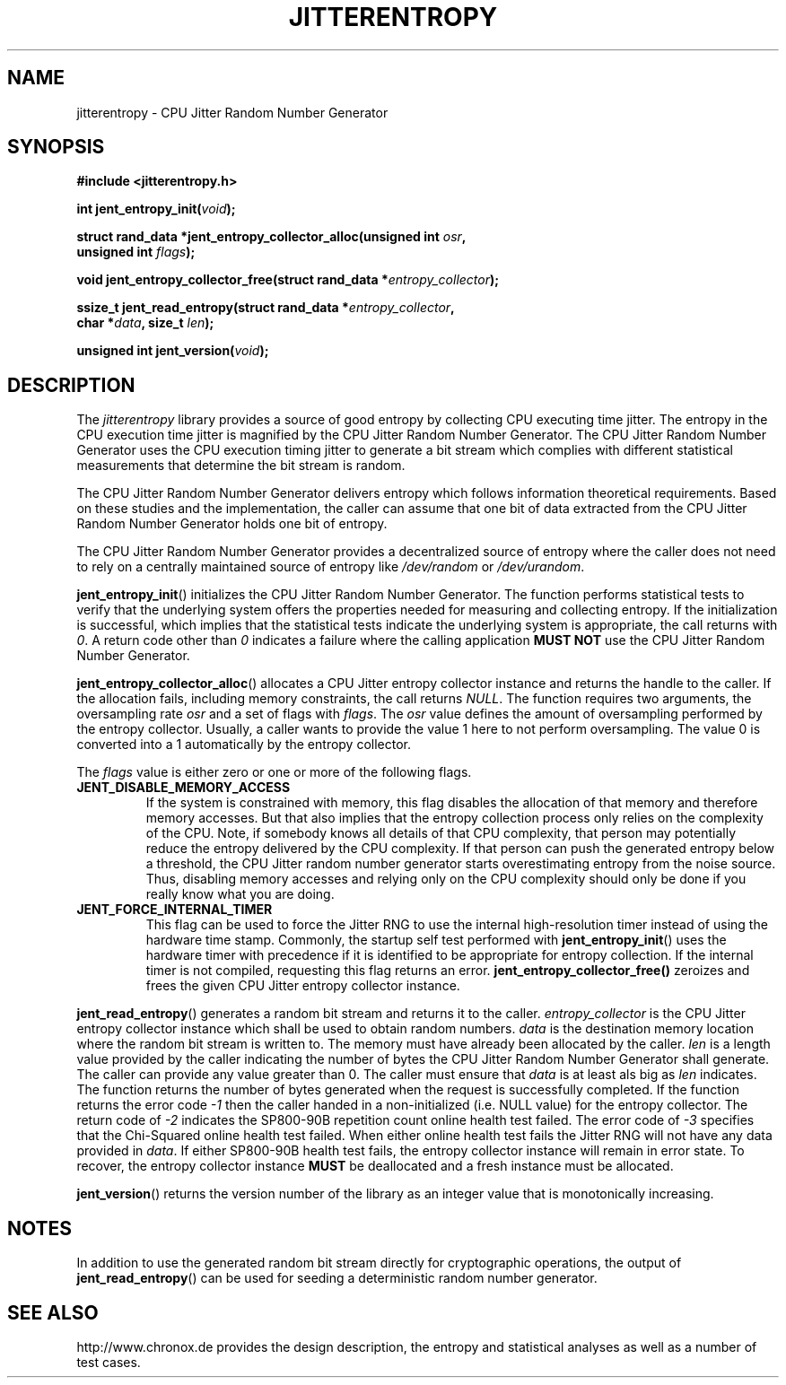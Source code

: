 .\" Copyright (c) 2013 - 2020 by Stephan Mueller (smueller@chronox.de)
.\"
.\" Permission is granted to make and distribute verbatim copies of this
.\" manual provided the copyright notice and this permission notice are
.\" preserved on all copies.
.\"
.\" Permission is granted to copy and distribute modified versions of this
.\" manual under the conditions for verbatim copying, provided that the
.\" entire resulting derived work is distributed under the terms of a
.\" permission notice identical to this one.
.\"
.\" Formatted or processed versions of this manual, if unaccompanied by
.\" the source, must acknowledge the copyright and authors of this work.
.\" License.
.TH JITTERENTROPY 3  2020-11-28
.SH NAME
jitterentropy \- CPU Jitter Random Number Generator
.SH SYNOPSIS
.nf
.B #include <jitterentropy.h>
.sp
.BI "int jent_entropy_init(" void ");
.sp
.BI "struct rand_data *jent_entropy_collector_alloc(unsigned int " osr ",
.BI "                                               unsigned int " flags );
.sp
.BI "void jent_entropy_collector_free(struct rand_data *" entropy_collector );
.sp
.BI "ssize_t jent_read_entropy(struct rand_data *" entropy_collector ",
.BI "                          char *" data ", size_t " len );
.sp
.BI "unsigned int jent_version(" void ");
.fi
.SH DESCRIPTION
The
.I jitterentropy
library provides a source of good entropy by collecting CPU
executing time jitter. The entropy in the CPU execution time
jitter is magnified by the CPU Jitter Random Number Generator.
The CPU Jitter Random Number Generator uses the CPU execution
timing jitter to generate a bit stream which complies with
different statistical measurements that determine the bit
stream is random.
.LP
The CPU Jitter Random Number Generator delivers entropy which
follows information theoretical requirements. Based on these
studies and the implementation, the caller can assume that
one bit of data extracted from the CPU Jitter Random Number
Generator holds one bit of entropy.
.LP
The CPU Jitter Random Number Generator provides a decentralized
source of entropy where the caller does not need to rely
on a centrally maintained source of entropy like
.IR /dev/random
or
.IR /dev/urandom .
.LP
.BR jent_entropy_init ()
initializes the CPU Jitter Random Number Generator. The function
performs statistical tests to verify that the underlying system
offers the properties needed for measuring and collecting entropy.
If the initialization is successful, which implies that the
statistical tests indicate the underlying system is appropriate,
the call returns with
.IR 0 .
A return code other than
.IR 0
indicates a failure where the calling application
.B MUST NOT
use the CPU Jitter Random Number Generator.
.LP
.BR jent_entropy_collector_alloc ()
allocates a CPU Jitter entropy collector instance and returns the handle
to the caller. If the allocation fails, including memory
constraints, the call returns
.IR NULL .
The function requires two arguments, the oversampling rate
.IR osr
and a set of flags with
.IR flags .
The
.IR osr
value defines the amount of oversampling performed by the entropy
collector. Usually, a caller wants to provide the value 1 here to
not perform oversampling. The value 0 is converted into a 1 automatically
by the entropy collector.
.LP
The
.IR flags
value is either zero or one or more of the following flags.
.TP
.B JENT_DISABLE_MEMORY_ACCESS
If the system is constrained with memory, this flag
disables the allocation of that memory and therefore memory accesses. But
that also implies that the entropy collection process only relies on the
complexity of the CPU. Note, if somebody knows all details of that CPU
complexity, that person may potentially reduce the entropy delivered by the CPU
complexity. If that person can push the generated entropy below a threshold,
the CPU Jitter random number generator starts overestimating entropy from the
noise source. Thus, disabling memory accesses and relying only on the CPU
complexity should only be done if you really know what you are doing.
.TP
.B JENT_FORCE_INTERNAL_TIMER
This flag can be used to force the Jitter RNG to use the internal
high-resolution timer instead of using the hardware time stamp. Commonly,
the startup self test performed with
.BR jent_entropy_init ()
uses the hardware timer with precedence if it is identified to be appropriate
for entropy collection. If the internal timer is not compiled, requesting
this flag returns an error.
.BR jent_entropy_collector_free()
zeroizes and frees the given CPU Jitter entropy collector instance.
.LP
.BR jent_read_entropy ()
generates a random bit stream and returns it to the caller.
.IR entropy_collector
is the CPU Jitter entropy collector instance which shall be used
to obtain random numbers.
.IR data
is the destination memory location where the random bit stream
is written to. The memory must have already been allocated by the
caller.
.IR len
is a length value provided by the caller indicating the number
of bytes the CPU Jitter Random Number Generator shall generate.
The caller can provide any value greater than 0. The caller
must ensure that
.IR data
is at least als big as
.IR len
indicates. The function returns the number of bytes generated
when the request is successfully completed. If the function returns
the error code
.IR -1
then the caller handed in a non-initialized (i.e. NULL value)
for the entropy collector. The return code of
.IR -2
indicates the SP800-90B repetition count online health test failed.
The error code of
.IR -3
specifies that the Chi-Squared online health test failed.
When either online health test fails the Jitter RNG will not
have any data provided in
.IR data .
If either SP800-90B health test fails, the entropy collector instance
will remain in error state. To recover, the entropy collector instance
.B MUST
be deallocated and a fresh instance must be allocated.
.LP
.BR jent_version ()
returns the version number of the library as an integer value that is
monotonically increasing.
.PP
.SH NOTES
In addition to use the generated random bit stream directly
for cryptographic operations, the output of
.BR jent_read_entropy ()
can be used for seeding a deterministic random number generator.
.PP
.SH SEE ALSO
http://www.chronox.de provides the design description,
the entropy and statistical analyses as well as a number of
test cases.
